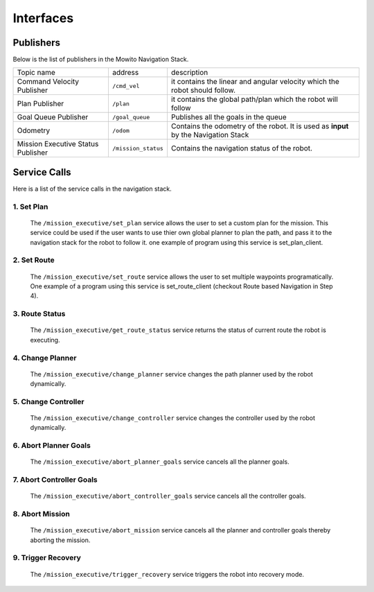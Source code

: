 Interfaces
======================================

Publishers
^^^^^^^^^^^^^^
Below is the list of publishers in the Mowito Navigation Stack.

+------------------------------------+---------------------+-------------------------------------------------------------------------------------+
| Topic name                         | address             | description                                                                         |
+------------------------------------+---------------------+-------------------------------------------------------------------------------------+
| Command Velocity Publisher         | ``/cmd_vel``        | it contains the linear and angular velocity which the robot should follow.          |
+------------------------------------+---------------------+-------------------------------------------------------------------------------------+
| Plan Publisher                     | ``/plan``           | it contains the global path/plan which the robot will follow                        |
+------------------------------------+---------------------+-------------------------------------------------------------------------------------+
| Goal Queue Publisher               | ``/goal_queue``     | Publishes all the goals in the queue                                                |
+------------------------------------+---------------------+-------------------------------------------------------------------------------------+
| Odometry                           | ``/odom``           | Contains the odometry of the robot. It is used as **input** by the Navigation Stack |
+------------------------------------+---------------------+-------------------------------------------------------------------------------------+
| Mission Executive Status Publisher | ``/mission_status`` | Contains the navigation status of the robot.                                        |
+------------------------------------+---------------------+-------------------------------------------------------------------------------------+

Service Calls
^^^^^^^^^^^^^^^

Here is a list of the service calls in the navigation stack.

**1. Set Plan**
~~~~~~~~~~~~~~~~~~

      The ``/mission_executive/set_plan`` service allows the user to set a custom plan for the mission. This service could be used if the user wants to use thier own global planner to plan the path, and pass it to the navigation stack for the robot to follow it. one example of program using this service is set_plan_client.

**2. Set Route**
~~~~~~~~~~~~~~~~~~

      The ``/mission_executive/set_route`` service allows the user to set multiple waypoints programatically. One example of a program using this service is set_route_client (checkout Route based Navigation in Step 4). 

**3. Route Status**
~~~~~~~~~~~~~~~~~~~~~~~~~~~~~~~~~~~~~~~~~~~~~~~~~~~~~~

      The ``/mission_executive/get_route_status`` service returns the status of current route the robot is executing.

**4. Change Planner**
~~~~~~~~~~~~~~~~~~~~~~~~~~~~~~~~~~~~

      The ``/mission_executive/change_planner`` service changes the path planner used by the robot dynamically.

**5. Change Controller**
~~~~~~~~~~~~~~~~~~~~~~~~~~~~~~~~~~~~

      The ``/mission_executive/change_controller`` service changes the controller used by the robot dynamically.

**6. Abort Planner Goals**
~~~~~~~~~~~~~~~~~~~~~~~~~~~~~~~~~~~~

      The ``/mission_executive/abort_planner_goals`` service cancels all the planner goals.

**7. Abort Controller Goals**
~~~~~~~~~~~~~~~~~~~~~~~~~~~~~~~~~~~~

      The ``/mission_executive/abort_controller_goals`` service cancels all the controller goals.

**8. Abort Mission**
~~~~~~~~~~~~~~~~~~~~~~~~~~~~~~~~~~~~

      The ``/mission_executive/abort_mission`` service cancels all the planner and controller goals thereby aborting the mission.

**9. Trigger Recovery**
~~~~~~~~~~~~~~~~~~~~~~~~~~~~~~~~~~~~

      The ``/mission_executive/trigger_recovery`` service triggers the robot into recovery mode.